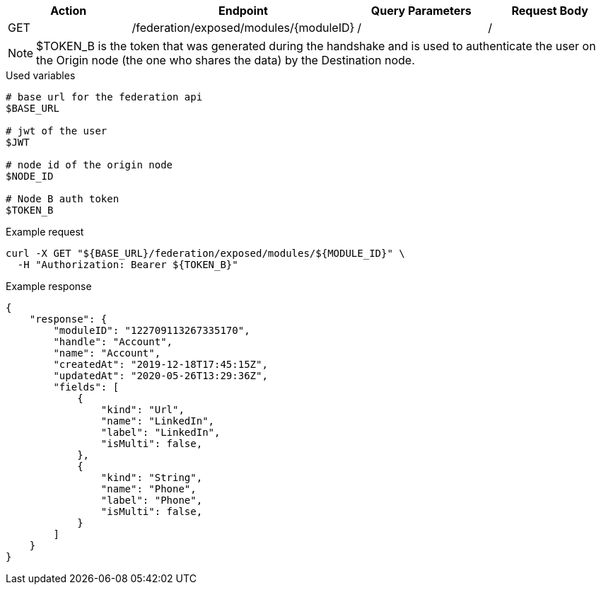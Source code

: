 |===
|Action| Endpoint |Query Parameters|Request Body

|GET
|/federation/exposed/modules/{moduleID}
|/
|/
|===

[NOTE]
$TOKEN_B is the token that was generated during the handshake and is used to authenticate the user on the Origin node (the one who shares the data) by the Destination node.

.Used variables
[source,bash]
----
# base url for the federation api
$BASE_URL

# jwt of the user
$JWT

# node id of the origin node
$NODE_ID

# Node B auth token
$TOKEN_B
----

.Example request
[source,bash]
----
curl -X GET "${BASE_URL}/federation/exposed/modules/${MODULE_ID}" \
  -H "Authorization: Bearer ${TOKEN_B}"
----

.Example response
[source,bash]
----
{
    "response": {
        "moduleID": "122709113267335170",
        "handle": "Account",
        "name": "Account",
        "createdAt": "2019-12-18T17:45:15Z",
        "updatedAt": "2020-05-26T13:29:36Z",
        "fields": [
            {
                "kind": "Url",
                "name": "LinkedIn",
                "label": "LinkedIn",
                "isMulti": false,
            },
            {
                "kind": "String",
                "name": "Phone",
                "label": "Phone",
                "isMulti": false,
            }
        ]
    }
}
----